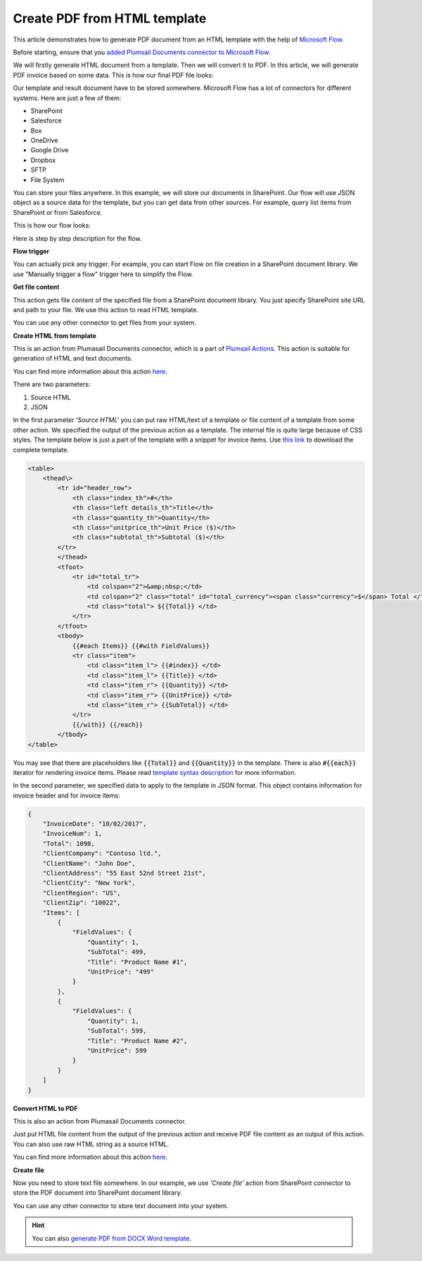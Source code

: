 Create PDF from HTML template
==================================

This article demonstrates how to generate PDF document from an HTML template with the help of `Microsoft Flow <https://flow.microsoft.com>`_.

Before starting, ensure that you `added Plumsail Documents connector to Microsoft Flow <../../getting-started/use-from-flow.html>`_.

We will firstly generate HTML document from a template. Then we will convert it to PDF. In this article, we will generate PDF invoice based on some data. This is how our final PDF file looks:

.. image:: ../../_static/img/flow/how-tos/html-and-pdf-result.png
   :alt: Result PDF file

Our template and result document have to be stored somewhere. Microsoft Flow has a lot of connectors for different systems. Here are just a few of them:

- SharePoint
- Salesforce
- Box
- OneDrive
- Google Drive
- Dropbox
- SFTP
- File System

You can store your files anywhere. In this example, we will store our documents in SharePoint. Our flow will use JSON object as a source data for the template, but you can get data from other sources. For example, query list items from SharePoint or from Salesforce.

This is how our flow looks:

.. image:: ../../_static/img/flow/how-tos/pdf-from-html-template-flow-example.png
   :alt: Result text file

Here is step by step description for the flow.

**Flow trigger**

You can actually pick any trigger. For example, you can start Flow on file creation in a SharePoint document library. We use "Manually trigger a flow" trigger here to simplify the Flow.

**Get file content**

This action gets file content of the specified file from a SharePoint document library. You just specify SharePoint site URL and path to your file. We use this action to read HTML template. 

You can use any other connector to get files from your system.

**Create HTML from template**

This is an action from Plumasail Documents connector, which is a part of `Plumsail Actions <https://plumsail.com/actions>`_. This action is suitable for generation of HTML and text documents.

You can find more information about this action `here <../actions/document-processing.html#create-html-from-template>`_.

There are two parameters:

1. Source HTML
2. JSON

In the first parameter *'Source HTML'* you can put raw HTML/text of a template or file content of a template from some other action. We specified the output of the previous action as a template. The internal file is quite large because of CSS styles. The template below is just a part of the template with a snippet for invoice items. Use `this link <../../_static/files/flow/how-tos/html-template.txt>`_ to download the complete template.

.. code:: html

    <table>
        <thead\>
            <tr id="header_row">
                <th class="index_th">#</th>
                <th class="left details_th">Title</th>
                <th class="quantity_th">Quantity</th>
                <th class="unitprice_th">Unit Price ($)</th>
                <th class="subtotal_th">Subtotal ($)</th>
            </tr>
            </thead>
            <tfoot>
                <tr id="total_tr">
                    <td colspan="2">&amp;nbsp;</td>
                    <td colspan="2" class="total" id="total_currency"><span class="currency">$</span> Total </td>
                    <td class="total"> ${{Total}} </td>
                </tr>
            </tfoot>
            <tbody>
                {{#each Items}} {{#with FieldValues}}
                <tr class="item">
                    <td class="item_l"> {{#index}} </td>
                    <td class="item_l"> {{Title}} </td>
                    <td class="item_r"> {{Quantity}} </td>
                    <td class="item_r"> {{UnitPrice}} </td>
                    <td class="item_r"> {{SubTotal}} </td>
                </tr>
                {{/with}} {{/each}}
            </tbody>
    </table>

You may see that there are placeholders like :code:`{{Total}}` and :code:`{{Quantity}}` in the template. There is also :code:`#{{each}}` iterator for rendering invoice items. Please read `template syntax description <../../advanced/html-template-syntax.html>`_ for more information.

In the second parameter, we specified data to apply to the template in JSON format. This object contains information for invoice header and for invoice items:

.. code:: json

    {
        "InvoiceDate": "10/02/2017",
        "InvoiceNum": 1,
        "Total": 1098,
        "ClientCompany": "Contoso ltd.",
        "ClientName": "John Doe",
        "ClientAddress": "55 East 52nd Street 21st",
        "ClientCity": "New York",
        "ClientRegion": "US",
        "ClientZip": "10022",
        "Items": [
            {
                "FieldValues": {
                    "Quantity": 1,
                    "SubTotal": 499,
                    "Title": "Product Name #1",
                    "UnitPrice": "499"
                }
            },
            {
                "FieldValues": {
                    "Quantity": 1,
                    "SubTotal": 599,
                    "Title": "Product Name #2",
                    "UnitPrice": 599
                }
            }
        ]
    }

**Convert HTML to PDF**

This is also an action from Plumasail Documents connector.

Just put HTML file content from the output of the previous action and receive PDF file content as an output of this action. You can also use raw HTML string as a source HTML.

You can find more information about this action `here <../actions/document-processing.html#convert-html-to-pdf>`_.

**Create file**

Now you need to store text file somewhere. In our example, we use *'Create file'* action from SharePoint connector to store the PDF document into SharePoint document library.

.. image:: ../../_static/img/flow/how-tos/pdf-from-html-template-lib-file.png
   :alt: Select fields

You can use any other connector to store text document into your system.

.. hint:: You can also `generate PDF from DOCX Word template <create-pdf-from-docx-template.html>`_.
